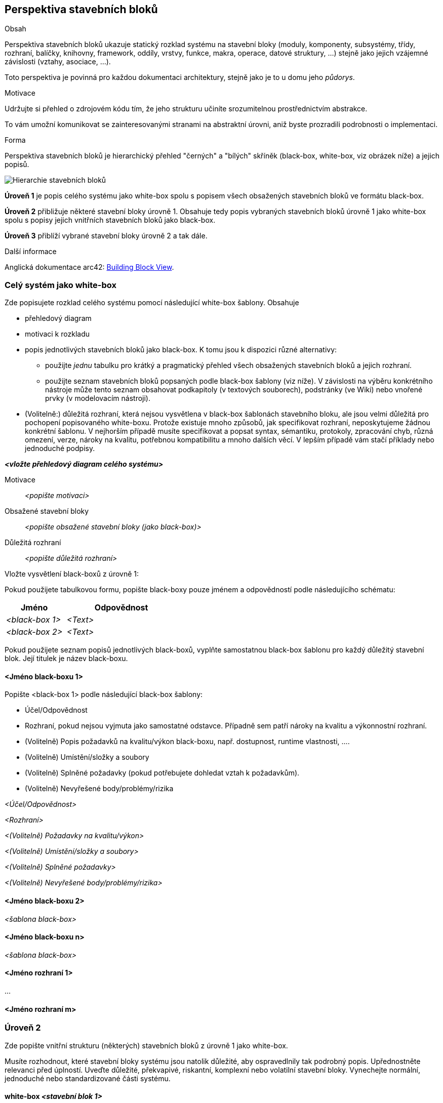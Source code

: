 ifndef::imagesdir[:imagesdir: ../images]

[[section-building-block-view]]


== Perspektiva stavebních bloků

[role="arc42help"]
****
.Obsah
Perspektiva stavebních bloků ukazuje statický rozklad systému na stavební bloky (moduly, komponenty, subsystémy, třídy, rozhraní, balíčky, knihovny, framework, oddíly, vrstvy, funkce, makra, operace, datové struktury, …) stejně jako jejich vzájemné závislosti (vztahy, asociace, …).

Toto perspektiva je povinná pro každou dokumentaci architektury, stejně jako je to u domu jeho _půdorys_.

.Motivace
Udržujte si přehled o zdrojovém kódu tím, že jeho strukturu učiníte srozumitelnou prostřednictvím abstrakce.

To vám umožní komunikovat se zainteresovanými stranami na abstraktní úrovni, aniž byste prozradili podrobnosti o implementaci.

.Forma
Perspektiva stavebních bloků je hierarchický přehled "černých" a "bílých" skříněk (black-box, white-box, viz obrázek níže) a jejich popisů.

image::05_building_blocks-EN.png["Hierarchie stavebních bloků"]

*Úroveň 1* je popis celého systému jako white-box spolu s popisem všech obsažených stavebních bloků ve formátu black-box.

*Úroveň 2* přibližuje některé stavební bloky úrovně 1. 
Obsahuje tedy popis vybraných stavebních bloků úrovně 1 jako white-box spolu s popisy jejich vnitřních stavebních bloků jako black-box.

*Úroveň 3* přiblíží vybrané stavební bloky úrovně 2 a tak dále.

.Další informace

Anglická dokumentace arc42: https://docs.arc42.org/section-5/[Building Block View].

****

=== Celý systém jako white-box

[role="arc42help"]
****
Zde popisujete rozklad celého systému pomocí následující white-box šablony. Obsahuje

* přehledový diagram
* motivaci k rozkladu
* popis jednotlivých stavebních bloků jako black-box. K tomu jsou k dispozici různé alternativy:

** použijte _jednu_ tabulku pro krátký a pragmatický přehled všech obsažených stavebních bloků a jejich rozhraní.
** použijte seznam stavebních bloků popsaných podle black-box šablony (viz níže). 
V závislosti na výběru konkrétního nástroje může tento seznam obsahovat podkapitoly (v textových souborech), podstránky (ve Wiki) nebo vnořené prvky (v modelovacím nástroji).

* (Volitelně:) důležitá rozhraní, která nejsou vysvětlena v black-box šablonách stavebního bloku, ale jsou velmi důležitá pro pochopení popisovaného white-boxu.
Protože existuje mnoho způsobů, jak specifikovat rozhraní, neposkytujeme žádnou konkrétní šablonu.
V nejhorším případě musíte specifikovat a popsat syntax, sémantiku, protokoly, zpracování chyb, různá omezení, verze, nároky na kvalitu, potřebnou kompatibilitu a mnoho dalších věcí.
V lepším případě vám stačí příklady nebo jednoduché podpisy.


****

_**<vložte přehledový diagram celého systému>**_

Motivace:: _<popište motivaci>_


Obsažené stavební bloky :: _<popište obsažené stavební bloky (jako black-box)>_

Důležitá rozhraní:: _<popište důležitá rozhraní>_

[role="arc42help"]
****
Vložte vysvětlení black-boxů z úrovně 1:

Pokud použijete tabulkovou formu, popište black-boxy pouze jménem a odpovědností podle následujícího schématu:

[cols="1,2" options="header"]
|===
| **Jméno** | **Odpovědnost**
| _<black-box 1>_ | _<Text>_
| _<black-box 2>_ | _<Text>_
|===

Pokud použijete seznam popisů jednotlivých black-boxů, vyplňte samostatnou black-box šablonu pro každý důležitý stavební blok. 
Její titulek je název black-boxu.
****


==== <Jméno black-boxu 1>

[role="arc42help"]
****
Popište <black-box 1> podle následující black-box šablony:

* Účel/Odpovědnost
* Rozhraní, pokud nejsou vyjmuta jako samostatné odstavce. Případně sem patří nároky na kvalitu a výkonnostní rozhraní.
* (Volitelně) Popis požadavků na kvalitu/výkon black-boxu, např. dostupnost, runtime vlastnosti, ….
* (Volitelně) Umístění/složky a soubory
* (Volitelně) Splněné požadavky (pokud potřebujete dohledat vztah k požadavkům).
* (Volitelně) Nevyřešené body/problémy/rizika

****

_<Účel/Odpovědnost>_

_<Rozhraní>_

_<(Volitelně) Požadavky na kvalitu/výkon>_

_<(Volitelně) Umístění/složky a soubory>_

_<(Volitelně) Splněné požadavky>_

_<(Volitelně) Nevyřešené body/problémy/rizika>_


==== <Jméno black-boxu 2>

_<šablona black-box>_

==== <Jméno black-boxu n>

_<šablona black-box>_


==== <Jméno rozhraní 1>

...

==== <Jméno rozhraní m>



=== Úroveň 2

[role="arc42help"]
****
Zde popište vnitřní strukturu (některých) stavebních bloků z úrovně 1 jako white-box.

Musíte rozhodnout, které stavební bloky systému jsou natolik důležité, aby ospravedlnily tak podrobný popis. Upřednostněte relevanci před úplností. Uveďte důležité, překvapivé, riskantní, komplexní nebo volatilní stavební bloky. Vynechejte normální, jednoduché nebo standardizované části systému.

****

==== white-box _<stavební blok 1>_

[role="arc42help"]
****
...popisuje vnitřní strukturu _stavebního bloku 1_.
****

_<šablona white-box>_

==== white-box _<stavební blok 2>_


_<šablona white-box>_

...

==== white-box _<stavební blok m>_


_<šablona white-box>_



=== Úroveň 3

[role="arc42help"]
****
Zde můžete popsat vnitřní strukturu (některých) stavebních bloků z úrovně 2 jako white-box.

Pokud potřebujete podrobnější úrovně architektury, zkopírujte si pro ně tuto část arc42.
****


==== white-box <_stavební blok x.1_>

[role="arc42help"]
****
...popisuje vnitřní strukturu _stavebního bloku x.1_.
****


_<šablona white-box>_


==== white-box <_stavební blok x.2_>

_<šablona white-box>_



==== white-box <_stavební blok y.1_>

_<šablona white-box>_
